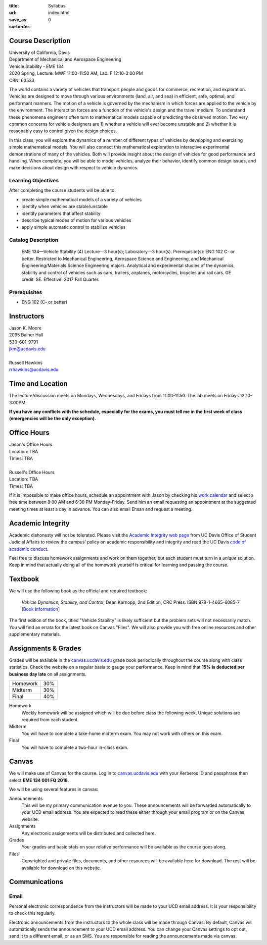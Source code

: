 :title: Syllabus
:url:
:save_as: index.html
:sortorder: 0

Course Description
==================

| University of California, Davis
| Department of Mechanical and Aerospace Engineering
| Vehicle Stability - EME 134
| 2020 Spring, Lecture: MWF 11:00-11:50 AM, Lab: F 12:10-3:00 PM
| CRN: 63533

The world contains a variety of vehicles that transport people and goods for
commerce, recreation, and exploration. Vehicles are designed to move through
various environments (land, air, and sea) in efficient, safe, optimal, and
performant manners. The motion of a vehicle is governed by the mechanism in
which forces are applied to the vehicle by the environment. The interaction
forces are a function of the vehicle's design and the travel medium. To
understand these phenomena engineers often turn to mathematical models capable
of predicting the observed motion. Two very common concerns for vehicle
designers are 1) whether a vehicle will ever become unstable and 2) whether it
is reasonably easy to control given the design choices.

In this class, you will explore the dynamics of a number of different types of
vehicles by developing and exercising simple mathematical models. You will also
connect this mathematical exploration to interactive experimental
demonstrations of many of the vehicles. Both will provide insight about the
design of vehicles for good performance and handling. When complete, you will
be able to model vehicles, analyze their behavior, identify common design
issues, and make decisions about design with respect to vehicle dynamics.

Learning Objectives
-------------------

After completing the course students will be able to:

- create simple mathematical models of a variety of vehicles
- identify when vehicles are stable/unstable
- identify parameters that affect stability
- describe typical modes of motion for various vehicles
- apply simple automatic control to stabilize vehicles

Catalog Description
-------------------

   EME 134—Vehicle Stability (4)
   Lecture—3 hour(s); Laboratory—3 hour(s). Prerequisite(s): ENG 102 C- or
   better. Restricted to Mechanical Engineering, Aerospace Science and
   Engineering, and Mechanical Engineering/Materials Science Engineering
   majors. Analytical and experimental studies of the dynamics, stability and
   control of vehicles such as cars, trailers, airplanes, motorcycles, bicycles
   and rail cars. GE credit: SE. Effective: 2017 Fall Quarter.

Prerequisites
-------------

- ENG 102 (C- or better)

Instructors
===========

| Jason K. Moore
| 2095 Bainer Hall
| 530-601-9791
| jkm@ucdavis.edu
|
| Russell Hawkins
| rrhawkins@ucdavis.edu

Time and Location
=================

The lecture/discussion meets on Mondays, Wednesdays, and Fridays from
11:00-11:50. The lab meets on Fridays 12:10-3:00PM.

**If you have any conflicts with the schedule, especially for the exams, you
must tell me in the first week of class (emergencies will be the only
exception).**

Office Hours
============

| Jason's Office Hours
| Location: TBA
| Times: TBA
|
| Russell's Office Hours
| Location: TBA
| Times: TBA

If it is impossible to make office hours, schedule an appointment with Jason by
checking his `work calendar`_ and select a free time between 8:00 AM and 6:30
PM Monday-Friday. Send him an email requesting an appointment at the suggested
meeting times at least a day in advance. You can also email Ehsan and request a
meeting.

.. _work calendar: http://www.moorepants.info/work-calendar.html

Academic Integrity
==================

Academic dishonesty will not be tolerated. Please visit the `Academic Integrity
web page <http://sja.ucdavis.edu/academic-integrity.html>`_ from UC Davis
Office of Student Judicial Affairs to review the campus' policy on academic
responsibility and integrity and read the UC Davis `code of academic conduct
<http://sja.ucdavis.edu/cac.html>`_.

Feel free to discuss homework assignments and work on them together, but each
student must turn in a *unique* solution. Keep in mind that actually doing all
of the homework yourself is critical for learning and passing the course.

Textbook
========

We will use the following book as the official and required textbook:

   *Vehicle Dynamics, Stability, and Control*, Dean Karnopp, 2nd Edition, CRC Press.
   ISBN 978-1-4665-6085-7 [`Book Information`_]

The first edition of the book, titled "Vehicle Stability" is likely sufficient
but the problem sets will not necessarily match. You will find an errata for
the latest book on Canvas "Files". We will also provide you with free online
resources and other supplementary materials.

.. _Book Information: https://www.crcpress.com/Vehicle-Dynamics-Stability-and-Control-Second-Edition/Karnopp/p/book/9781466560857

Assignments & Grades
====================

Grades will be available in the canvas.ucdavis.edu_ grade book periodically
throughout the course along with class statistics. Check the website on a
regular basis to gauge your performance. Keep in mind that **15% is deducted
per business day late** on all assignments.

.. class:: table table-striped table-bordered

==================== =====
Homework             30%
Midterm              30%
Final                40%
==================== =====

.. _canvas.ucdavis.edu: http://canvas.ucdavis.edu

Homework
   Weekly homework will be assigned which will be due before class the
   following week. Unique solutions are required from each student.
Midterm
   You will have to complete a take-home midterm exam. You may not work with
   others on this exam.
Final
   You will have to complete a two-hour in-class exam.

Canvas
======

We will make use of Canvas for the course. Log in to canvas.ucdavis.edu_ with
your Kerberos ID and passphrase then select **EME 134 001 FQ 2018**.

We will be using several features in canvas:

Announcements
   This will be my primary communication avenue to you. These announcements
   will be forwarded automatically to your UCD email address. You are expected
   to read these either through your email program or on the Canvas website.
Assignments
   Any electronic assignments will be distributed and collected here.
Grades
   Your grades and basic stats on your relative performance will be available
   as the course goes along.
Files
   Copyrighted and private files, documents, and other resources will be
   available here for download. The rest will be available for download on this
   website.

Communications
==============

Email
-----

Personal electronic correspondence from the instructors will be made to your
UCD email address. It is your responsibility to check this regularly.

Electronic announcements from the instructors to the whole class will be made
through Canvas. By default, Canvas will automatically sends the announcement to
your UCD email address. You can change your Canvas settings to opt out, send it to a different email, or as an SMS. You are responsible for reading the announcements made via canvas.
